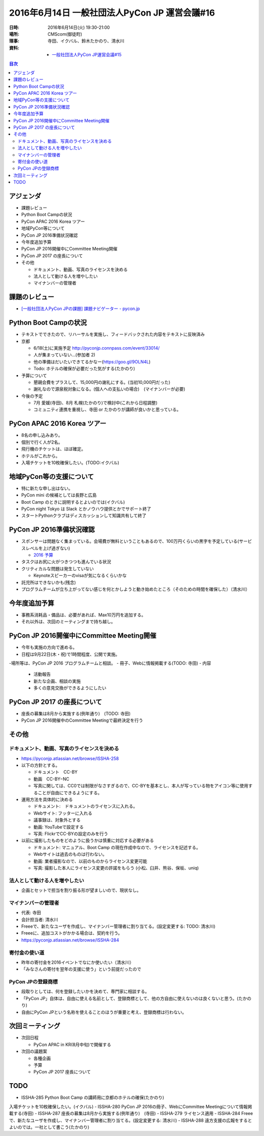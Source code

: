 ================================================
 2016年6月14日 一般社団法人PyCon JP 運営会議#16
================================================

:日時: 2016年6月14日(火) 19:30-21:00
:場所: CMScom(御徒町)
:理事: 寺田、イクバル、鈴木たかのり、清水川
:資料:

   - `一般社団法人PyCon JP運営会議#15 <http://drive.google.com/open?id=1s9o-GkF-DUiIquNQ90j3kTry1kw2BDXOdxvHuuDyP-Y>`_

.. contents:: 目次
   :local:

アジェンダ
==========
- 課題レビュー
- Python Boot Campの状況
- PyCon APAC 2016 Korea ツアー
- 地域PyCon等について
- PyCon JP 2016準備状況確認
- 今年度追加予算
- PyCon JP 2016開催中にCommittee Meeting開催
- PyCon JP 2017 の座長について
- その他

  - ドキュメント、動画、写真のライセンスを決める
  - 法人として動ける人を増やしたい
  - マイナンバーの管理者

課題のレビュー
==============
- `[一般社団法人PyCon JPの課題] 課題ナビゲーター - pycon.jp <https://pyconjp.atlassian.net/issues/?filter=11500>`_

Python Boot Campの状況
======================
- テキストでできたので、リハーサルを実施し、フィードバックされた内容をテキストに反映済み
- 京都

  - 6/18(土)に実施予定 http://pyconjp.connpass.com/event/33014/
  - 人が集まっていない...(参加者 2)
  - 他の準備はだいたいできてるかなー(https://goo.gl/9OLN4L)
  - Todo: ホテルの確保が必要だった気がする(たかのり)

- 予算について

  - 懇親会費をプラスして、15,000円の謝礼にする。(当初10,000円だった)
  - 謝礼なので源泉税対象になる。(個人への支払いの場合)　(マイナンバーが必要)

- 今後の予定

  - 7月 愛媛(寺田)、8月 札幌(たかのり)で検討中(これから日程調整)
  - コミュニティ連携を重視し、寺田 or たかのりが講師が良いかと思っている。

PyCon APAC 2016 Korea ツアー
============================
- 8名の申し込みあり。
- 個別で行く人が2名。
- 飛行機のチケットは、ほぼ確定。
- ホテルがこれから。
- 入場チケットを10枚確保したい。(TODO:イクバル)

地域PyCon等の支援について
=========================
- 特に新たな申し出はない。
- PyCon mini の候補としては長野と広島
- Boot Camp のときに説明するとよいのでは(イクバル)
- PyCon night Tokyo は Slack とかノウハウ提供とかでサポート終了
- スタートPythonクラブはディスカッションして知識共有して終了

PyCon JP 2016準備状況確認
=========================
- スポンサーは問題なく集まっている。会場費が無料ということもあるので、100万円くらいの黒字を予定している(サービスレベルを上げ過ぎない)

  - `2016 予算 <https://docs.google.com/spreadsheets/d/1VYJulWH04mDAWpeHaSSO1UuUJsWLYwk4_iNxVfdoQmA/edit#gid=1215170727>`_
- タスクはお尻に火がつきつつも進んでいる状況
- クリティカルな問題は発生していない

  - Keynoteスピーカーのvisaが気になるくらいかな
- 託児所はできないかも(残念)
- プログラムチームが立ち上がってない感じを何とかしようと動き始めたところ（そのための時間を確保した）（清水川）

今年度追加予算
==============
- 事務系消耗品・備品は、必要があれば、Max10万円を追加する。
- それ以外は、次回のミーティングまで持ち越し。

PyCon JP 2016開催中にCommittee Meeting開催
==========================================
- 今年も実施の方向で進める。
- 日程は9月22日(木・祝)で1時間程度、公開で実施。
-場所等は、PyCon JP 2016 プログラムチームと相談。
- 冊子、Webに情報掲載する(TODO: 寺田)
- 内容

  - 活動報告
  - 新たな企画、相談の実施
  - 多くの意見交換ができるようにしたい

PyCon JP 2017 の座長について
============================
- 座長の募集は8月から実施する(例年通り)　(TODO: 寺田)
- PyCon JP 2016開催中のCommittee Meetingで最終決定を行う

その他
======
ドキュメント、動画、写真のライセンスを決める
--------------------------------------------
- https://pyconjp.atlassian.net/browse/ISSHA-258
- 以下の方針とする。

  - ドキュメント　CC-BY
  - 動画　CC-BY−NC
  - 写真に関しては、CC0では制限がなさすぎるので、CC-BYを基本とし、本人が写っている物をアイコン等に使用することが自由にできるようにする。

- 運用方法を具体的に決める

  - ドキュメント:　ドキュメントのライセンスに入れる。
  - Webサイト: フッターに入れる
  - 議事録は、対象外とする
  - 動画: YouTubeで設定する
  - 写真: FlickrでCC-BYの設定のみを行う

- 以前に撮影したものをどのように扱うかは慎重に対応する必要がある

  - ドキュメント: マニュアル、Boot Camp の現在作成中なので、ライセンスを記述する。
  - Webサイトは過去のものは行わない。
  - 動画: 業者撮影なので、以前のものからライセンス変更可能
  - 写真: 撮影した本人にライセンス変更の許諾をもらう (小松、臼井、熊谷、保坂、uniq)

法人として動ける人を増やしたい
------------------------------
- 企画とセットで担当を割り振る形が望ましいので、現状なし。

マイナンバーの管理者
--------------------
- 代表: 寺田
- 会計担当者: 清水川
- Freeeで、新たなユーザを作成し、マイナンバー管理者に割り当てる。(設定変更する: TODO: 清水川)
- Freeeに、追加コストがかかる場合は、契約を行う。
- https://pyconjp.atlassian.net/browse/ISSHA-284

寄付金の使い道
--------------
- 昨年の寄付金を2016イベントでなにか使いたい（清水川）
- 「みなさんの寄付を翌年の支援に使う」という前提だったので

PyCon JPの登録商標
------------------
- 段取りとしては、何を登録したいかを決めて、専門家に相談する。
- 「PyCon JP」自体は、自由に使える名前として、登録商標として、他の方自由に使えないのは良くないと思う。(たかのり)
- 自由にPyCon JPという名称を使えることのほうが重要と考え、登録商標は行わない。

次回ミーティング
================
- 次回日程

  - PyCon APAC in KR(8月中旬)で開催する

- 次回の議題案

  - 各種企画
  - 予算
  - PyCon JP 2017 座長について

TODO
====
- ISSHA-285 Python Boot Camp の講師用に京都のホテルの確保(たかのり)
入場チケットを10枚確保したい。(イクバル)
- ISSHA-280 PyCon JP 2016の冊子、WebにCommittee Meetingについて情報掲載する(寺田)
- ISSHA-287 座長の募集は8月から実施する(例年通り)　(寺田)
- ISSHA-279 ライセンス適用
- ISSHA-284 Freeeで、新たなユーザを作成し、マイナンバー管理者に割り当てる。(設定変更する: 清水川)
- ISSHA-288 遠方支援の広報をするとよいのでは。一社として書こう(たかのり)








